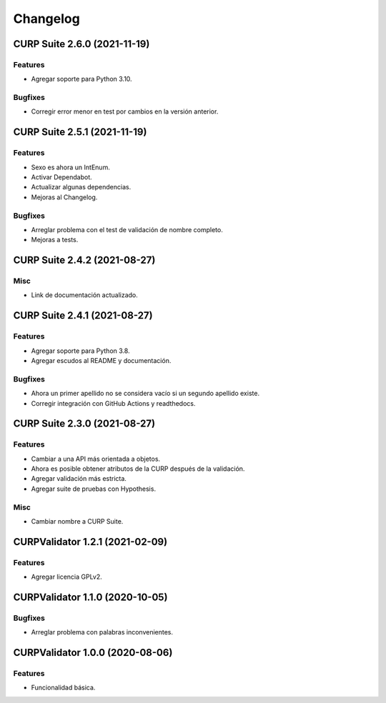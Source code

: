 .. _changelog:

Changelog
=========

CURP Suite 2.6.0 (2021-11-19)
-----------------------------

Features
^^^^^^^^

- Agregar soporte para Python 3.10.

Bugfixes
^^^^^^^^

- Corregir error menor en test por cambios en la versión anterior.

CURP Suite 2.5.1 (2021-11-19)
-----------------------------

Features
^^^^^^^^

- Sexo es ahora un IntEnum.
- Activar Dependabot.
- Actualizar algunas dependencias.
- Mejoras al Changelog.

Bugfixes
^^^^^^^^

- Arreglar problema con el test de validación de nombre completo.
- Mejoras a tests.

CURP Suite 2.4.2 (2021-08-27)
-----------------------------

Misc
^^^^

- Link de documentación actualizado.

CURP Suite 2.4.1 (2021-08-27)
-----------------------------

Features
^^^^^^^^

- Agregar soporte para Python 3.8.
- Agregar escudos al README y documentación.

Bugfixes
^^^^^^^^

- Ahora un primer apellido no se considera vacío si un segundo apellido existe.
- Corregir integración con GitHub Actions y readthedocs.

CURP Suite 2.3.0 (2021-08-27)
-----------------------------

Features
^^^^^^^^

- Cambiar a una API más orientada a objetos.
- Ahora es posible obtener atributos de la CURP después de la validación.
- Agregar validación más estricta.
- Agregar suite de pruebas con Hypothesis.

Misc
^^^^

- Cambiar nombre a CURP Suite.

CURPValidator 1.2.1 (2021-02-09)
--------------------------------

Features
^^^^^^^^

- Agregar licencia GPLv2.


CURPValidator 1.1.0 (2020-10-05)
--------------------------------

Bugfixes
^^^^^^^^

- Arreglar problema con palabras inconvenientes.

CURPValidator 1.0.0 (2020-08-06)
--------------------------------

Features
^^^^^^^^

- Funcionalidad básica.
